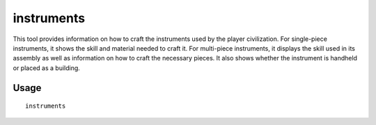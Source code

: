 instruments
===========

.. dfhack-tool::
    :summary: Show how to craft instruments.
    :tags: fort productivity

This tool provides information on how to craft the instruments used by the
player civilization. For single-piece instruments, it shows the skill and
material needed to craft it. For multi-piece instruments, it displays the skill
used in its assembly as well as information on how to craft the necessary
pieces. It also shows whether the instrument is handheld or placed as a
building.

Usage
-----

::

    instruments

